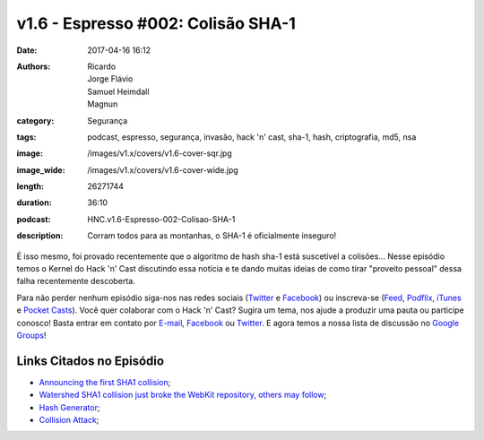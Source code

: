 v1.6 - Espresso #002: Colisão SHA-1
###################################
:date: 2017-04-16 16:12
:authors: Ricardo, Jorge Flávio, Samuel Heimdall, Magnun
:category: Segurança
:tags: podcast, espresso, segurança, invasão, hack 'n' cast, sha-1, hash, criptografia, md5, nsa
:image: /images/v1.x/covers/v1.6-cover-sqr.jpg
:image_wide: /images/v1.x/covers/v1.6-cover-wide.jpg
:length: 26271744 
:duration: 36:10
:podcast: HNC.v1.6-Espresso-002-Colisao-SHA-1
:description: Corram todos para as montanhas, o SHA-1 é oficialmente inseguro!

É isso mesmo, foi provado recentemente que o algoritmo de hash sha-1 está suscetível a colisões... Nesse episódio temos o Kernel do Hack 'n' Cast discutindo essa notícia e te dando muitas ideias de como tirar "proveito pessoal" dessa falha recentemente descoberta.

Para não perder nenhum episódio siga-nos nas redes sociais (`Twitter`_ e `Facebook`_) ou inscreva-se (`Feed`_, `Podflix`_, `iTunes`_ e `Pocket Casts`_). Você quer colaborar com o Hack 'n' Cast? Sugira um tema, nos ajude a produzir uma pauta ou participe conosco! Basta entrar em contato por `E-mail`_, `Facebook`_ ou `Twitter`_. E agora temos a nossa lista de discussão no `Google Groups`_!

.. more

Links Citados no Episódio
-------------------------

- `Announcing the first SHA1 collision`_;
- `Watershed SHA1 collision just broke the WebKit repository, others may follow`_;
- `Hash Generator`_;
- `Collision Attack`_;

.. Links Gerais
.. _Hack 'n' Cast: /pt/category/hack-n-cast
.. _E-mail: mailto: hackncast@gmail.com
.. _Twitter: http://twitter.com/hackncast
.. _Facebook: http://facebook.com/hackncast
.. _Feed: http://feeds.feedburner.com/hack-n-cast
.. _Podflix: http://podflix.com.br/hackncast/
.. _iTunes: https://itunes.apple.com/br/podcast/hack-n-cast/id884916846?l=en
.. _Pocket Casts: http://pcasts.in/hackncast
.. _Google Groups: https://groups.google.com/forum/?hl=pt-BR#!forum/hackncast

.. _Announcing the first SHA1 collision: https://security.googleblog.com/2017/02/announcing-first-sha1-collision.html?m=1
.. _Watershed SHA1 collision just broke the WebKit repository, others may follow: https://arstechnica.com/security/2017/02/watershed-sha1-collision-just-broke-the-webkit-repository-others-may-follow/
.. _Hash Generator: http://www.sha1-online.com/
.. _Collision Attack: https://en.wikipedia.org/wiki/Collision_attack
